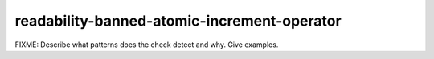.. title:: clang-tidy - readability-banned-atomic-increment-operator

readability-banned-atomic-increment-operator
============================================

FIXME: Describe what patterns does the check detect and why. Give examples.
